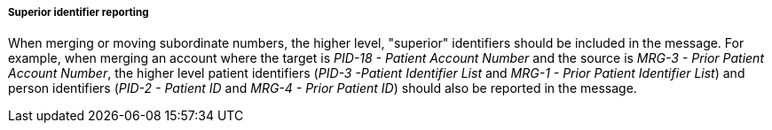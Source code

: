 ===== Superior identifier reporting
[v291_section="3.6.2.1.11"]

When merging or moving subordinate numbers, the higher level, "superior" identifiers should be included in the message. For example, when merging an account where the target is _PID-18 - Patient Account Number_ and the source is _MRG-3 - Prior Patient Account Number_, the higher level patient identifiers (_PID-3 -Patient Identifier List_ and _MRG-1 - Prior Patient Identifier List_) and person identifiers (_PID-2 - Patient ID_ and _MRG-4 - Prior Patient ID_) should also be reported in the message.

